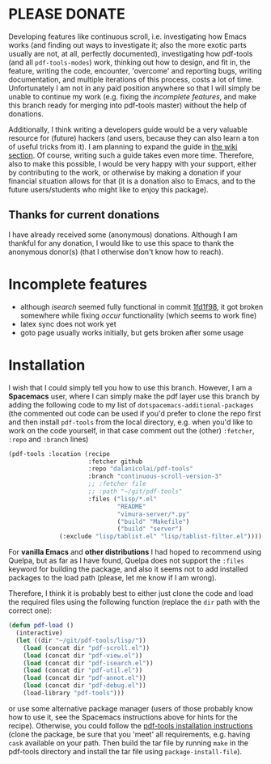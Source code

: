 * PLEASE DONATE
Developing features like continuous scroll, i.e. investigating how Emacs works
(and finding out ways to investigate it; also the more exotic parts usually are
not, at all, perfectly documented), investigating how pdf-tools (and all
=pdf-tools-modes=) work, thinking out how to design, and fit in, the feature,
writing the code, encounter, 'overcome' and reporting bugs, writing
documentation, and multiple iterations of this process, costs a lot of time.
Unfortunately I am not in any paid position anywhere so that I will simply be
unable to continue my work (e.g. fixing the [[Incomplete features][incomplete features]], and make this
branch ready for merging into pdf-tools master) without the help of donations.

Additionally, I think writing a developers guide would be a very valuable
resource for (future) hackers (and users, because they can also learn a ton of
useful tricks from it). I am planning to expand the guide in [[../../wiki][the wiki section]].
Of course, writing such a guide takes even more time. Therefore, also to make
this possible, I would be very happy with your support, either by contributing
to the work, or otherwise by making a donation if your financial situation
allows for that (it is a donation also to Emacs, and to the future
users/students who might like to enjoy this package).

** Thanks for current donations
I have already received some (anonymous) donations. Although I am thankful for
any donation, I would like to use this space to thank the anonymous donor(s)
(that I otherwise don't know how to reach).

* Incomplete features
- although /isearch/ seemed fully functional in commit [[https://github.com/dalanicolai/pdf-tools/commit/1fd1f98ac2a8ff2be8dc160f8a1056910b8ecac5][1fd1f98]], it got broken
  somewhere while fixing /occur/ functionality (which seems to work fine)
- latex sync does not work yet
- goto page usually works initially, but gets broken after some usage

* Installation
I wish that I could simply tell you how to use this branch. However, I am a
*Spacemacs* user, where I can simply make the pdf layer use this branch by
adding the following code to my list of =dotspacemacs-additional-packages= (the
commented out code can be used if you'd prefer to clone the repo first and then
install =pdf-tools= from the local directory, e.g. when you'd like to work on
the code yourself, in that case comment out the (other) =:fetcher=, =:repo= and
=:branch= lines)
#+begin_src emacs-lisp :tangle yes
     (pdf-tools :location (recipe
                           :fetcher github
                           :repo "dalanicolai/pdf-tools"
                           :branch "continuous-scroll-version-3"
                           ;; :fetcher file
                           ;; :path "~/git/pdf-tools"
                           :files ("lisp/*.el"
                                   "README"
                                   "vimura-server/*.py"
                                   ("build" "Makefile")
                                   ("build" "server")
				   (:exclude "lisp/tablist.el" "lisp/tablist-filter.el"))))
#+end_src

For *vanilla Emacs* and *other distributions* I had hoped to recommend using
Quelpa, but as far as I have found, Quelpa does not support the =:files= keyword
for building the package, and also it seems not to add installed packages to the
load path (please, let me know if I am wrong).

Therefore, I think it is probably best to either just clone the code and load
the required files using the following function (replace the =dir= path with the
correct one):
#+begin_src emacs-lisp :tangle yes
  (defun pdf-load ()
    (interactive)
    (let ((dir "~/git/pdf-tools/lisp/"))
      (load (concat dir "pdf-scroll.el"))
      (load (concat dir "pdf-view.el"))
      (load (concat dir "pdf-isearch.el"))
      (load (concat dir "pdf-util.el"))
      (load (concat dir "pdf-annot.el"))
      (load (concat dir "pdf-debug.el"))
      (load-library "pdf-tools")))
#+end_src
or use some alternative package manager (users of those probably know how to use
it, see the Spacemacs instructions above for hints for the recipe). Otherwise,
you could follow the [[https://github.com/vedang/pdf-tools#installing-pdf-tools][pdf-tools installation instructions]] (clone the package, be
sure that you 'meet' all requirements, e.g. having =cask= available on your
path. Then build the tar file by running =make= in the pdf-tools directory and
install the tar file using =package-install-file=).
